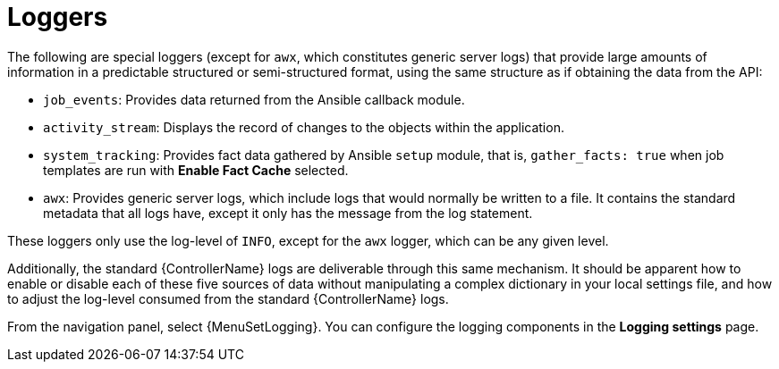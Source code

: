 [id="ref-controller-loggers"]

= Loggers

The following are special loggers (except for `awx`, which constitutes generic server logs) that provide large amounts of information in a predictable structured or semi-structured format, using the same structure as if obtaining the data from the API:

* `job_events`: Provides data returned from the Ansible callback module.
* `activity_stream`: Displays the record of changes to the objects within the application.
* `system_tracking`: Provides fact data gathered by Ansible `setup` module, that is, `gather_facts: true` when job templates are run with *Enable Fact Cache* selected.
* `awx`: Provides generic server logs, which include logs that would normally be written to a file.
It contains the standard metadata that all logs have, except it only has the message from the log statement.

These loggers only use the log-level of `INFO`, except for the `awx` logger, which can be any given level.

Additionally, the standard {ControllerName} logs are deliverable through this same mechanism.
It should be apparent how to enable or disable each of these five sources of data without manipulating a complex dictionary in your local settings file, and how to adjust the log-level consumed from the standard {ControllerName} logs.

From the navigation panel, select {MenuSetLogging}. You can configure the logging components in the *Logging settings* page.
